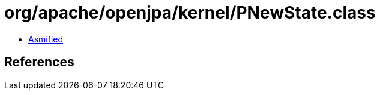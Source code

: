 = org/apache/openjpa/kernel/PNewState.class

 - link:PNewState-asmified.java[Asmified]

== References

